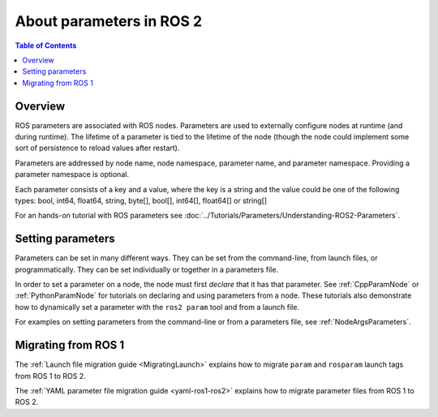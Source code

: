 .. _AboutParameters:

.. redirect-from::

    About-ROS-2-Parameters

About parameters in ROS 2
=========================

.. contents:: Table of Contents
   :local:

Overview
--------

ROS parameters are associated with ROS nodes.
Parameters are used to externally configure nodes at runtime (and during runtime).
The lifetime of a parameter is tied to the lifetime of the node (though the node could implement some sort of persistence to reload values after restart).

Parameters are addressed by node name, node namespace, parameter name, and parameter namespace.
Providing a parameter namespace is optional.

Each parameter consists of a key and a value, where the key is a string and the value could be one of the following types: bool, int64, float64, string, byte[], bool[], int64[], float64[] or string[]

For an hands-on tutorial with ROS parameters see :doc:`../Tutorials/Parameters/Understanding-ROS2-Parameters`.

Setting parameters
------------------

Parameters can be set in many different ways.
They can be set from the command-line, from launch files, or programmatically.
They can be set individually or together in a parameters file.

In order to set a parameter on a node, the node must first *declare* that it has that parameter.
See :ref:`CppParamNode` or :ref:`PythonParamNode` for tutorials on declaring and using parameters from a node.
These tutorials also demonstrate how to dynamically set a parameter with the ``ros2 param`` tool and from a launch file.

For examples on setting parameters from the command-line or from a parameters file, see :ref:`NodeArgsParameters`.

Migrating from ROS 1
--------------------

The :ref:`Launch file migration guide <MigratingLaunch>` explains how to migrate ``param`` and ``rosparam`` launch tags from ROS 1 to ROS 2.

The :ref:`YAML parameter file migration guide <yaml-ros1-ros2>` explains how to migrate parameter files from ROS 1 to ROS 2.
